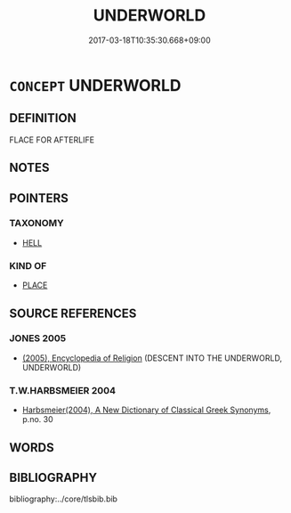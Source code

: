 # -*- mode: mandoku-tls-view -*-
#+TITLE: UNDERWORLD
#+DATE: 2017-03-18T10:35:30.668+09:00        
#+STARTUP: content
* =CONCEPT= UNDERWORLD
:PROPERTIES:
:CUSTOM_ID: uuid-d0e55d09-e3d9-420c-88bc-6e45f3df0a66
:END:
** DEFINITION

FLACE FOR AFTERLIFE

** NOTES

** POINTERS
*** TAXONOMY
 - [[tls:concept:HELL][HELL]]

*** KIND OF
 - [[tls:concept:PLACE][PLACE]]

** SOURCE REFERENCES
*** JONES 2005
 - [[cite:JONES-2005][(2005), Encyclopedia of Religion]] (DESCENT INTO THE UNDERWORLD, UNDERWORLD)
*** T.W.HARBSMEIER 2004
 - [[cite:T.W.HARBSMEIER-2004][Harbsmeier(2004), A New Dictionary of Classical Greek Synonyms]], p.no. 30

** WORDS
   :PROPERTIES:
   :VISIBILITY: children
   :END:
** BIBLIOGRAPHY
bibliography:../core/tlsbib.bib
